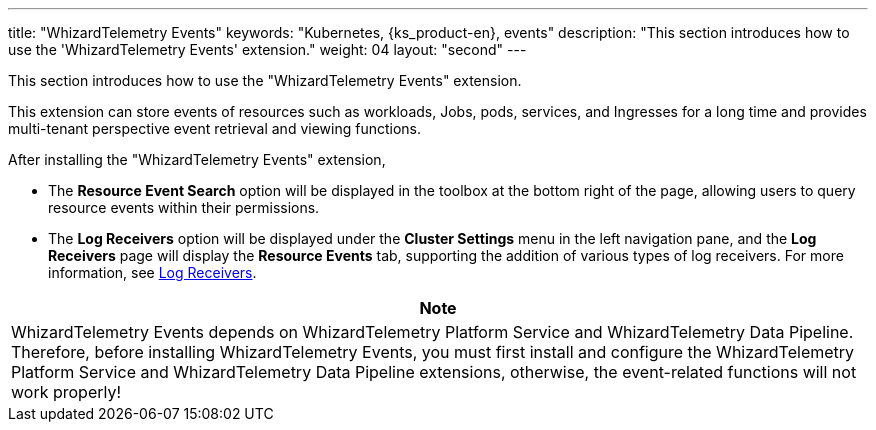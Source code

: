 ---
title: "WhizardTelemetry Events"
keywords: "Kubernetes, {ks_product-en}, events"
description: "This section introduces how to use the 'WhizardTelemetry Events' extension."
weight: 04
layout: "second"
---

This section introduces how to use the "WhizardTelemetry Events" extension.

This extension can store events of resources such as workloads, Jobs, pods, services, and Ingresses for a long time and provides multi-tenant perspective event retrieval and viewing functions.

After installing the "WhizardTelemetry Events" extension,

* The **Resource Event Search** option will be displayed in the toolbox at the bottom right of the page, allowing users to query resource events within their permissions.
* The **Log Receivers** option will be displayed under the **Cluster Settings** menu in the left navigation pane, and the **Log Receivers** page will display the **Resource Events** tab, supporting the addition of various types of log receivers. For more information, see link:../02-logging/06-log-receivers/[Log Receivers].

//attention
[.admon.attention,cols="a"]
|===
| Note

|
WhizardTelemetry Events depends on WhizardTelemetry Platform Service and WhizardTelemetry Data Pipeline. Therefore, before installing WhizardTelemetry Events, you must first install and configure the WhizardTelemetry Platform Service and WhizardTelemetry Data Pipeline extensions, otherwise, the event-related functions will not work properly!

|===